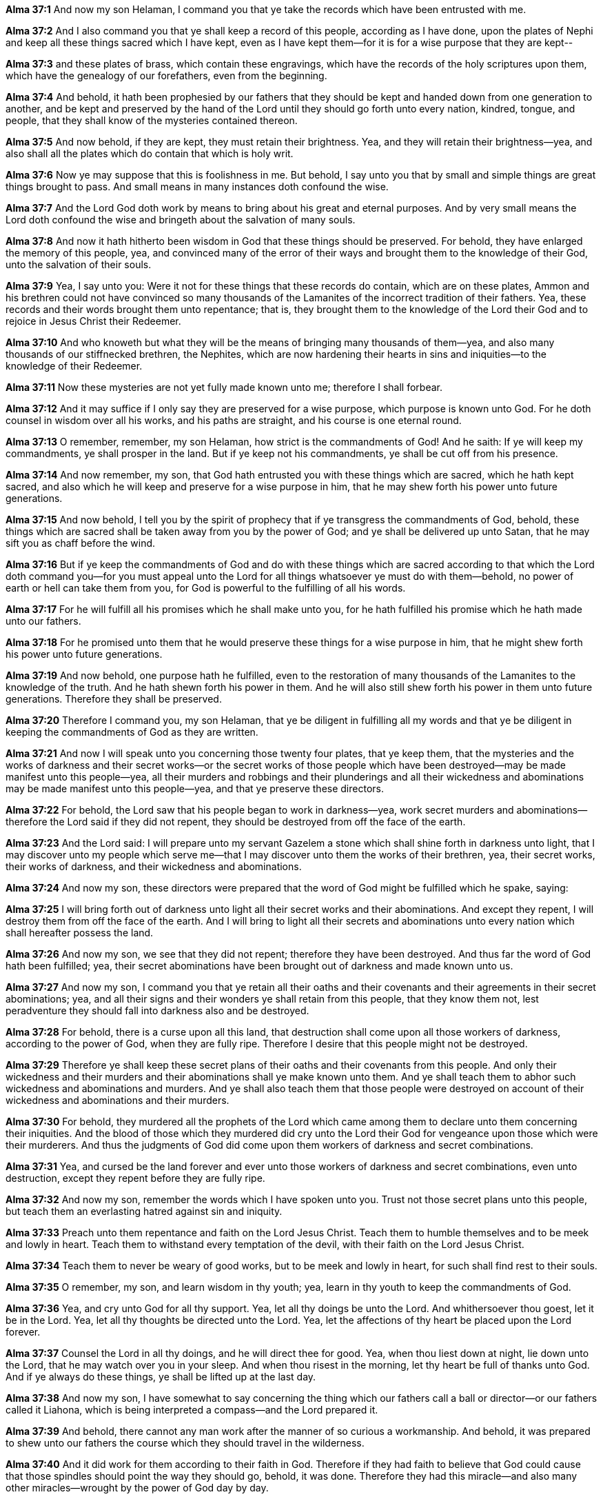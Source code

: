 *Alma 37:1* And now my son Helaman, I command you that ye take the records which have been entrusted with me.

*Alma 37:2* And I also command you that ye shall keep a record of this people, according as I have done, upon the plates of Nephi and keep all these things sacred which I have kept, even as I have kept them--for it is for a wise purpose that they are kept--

*Alma 37:3* and these plates of brass, which contain these engravings, which have the records of the holy scriptures upon them, which have the genealogy of our forefathers, even from the beginning.

*Alma 37:4* And behold, it hath been prophesied by our fathers that they should be kept and handed down from one generation to another, and be kept and preserved by the hand of the Lord until they should go forth unto every nation, kindred, tongue, and people, that they shall know of the mysteries contained thereon.

*Alma 37:5* And now behold, if they are kept, they must retain their brightness. Yea, and they will retain their brightness--yea, and also shall all the plates which do contain that which is holy writ.

*Alma 37:6* Now ye may suppose that this is foolishness in me. But behold, I say unto you that by small and simple things are great things brought to pass. And small means in many instances doth confound the wise.

*Alma 37:7* And the Lord God doth work by means to bring about his great and eternal purposes. And by very small means the Lord doth confound the wise and bringeth about the salvation of many souls.

*Alma 37:8* And now it hath hitherto been wisdom in God that these things should be preserved. For behold, they have enlarged the memory of this people, yea, and convinced many of the error of their ways and brought them to the knowledge of their God, unto the salvation of their souls.

*Alma 37:9* Yea, I say unto you: Were it not for these things that these records do contain, which are on these plates, Ammon and his brethren could not have convinced so many thousands of the Lamanites of the incorrect tradition of their fathers. Yea, these records and their words brought them unto repentance; that is, they brought them to the knowledge of the Lord their God and to rejoice in Jesus Christ their Redeemer.

*Alma 37:10* And who knoweth but what they will be the means of bringing many thousands of them--yea, and also many thousands of our stiffnecked brethren, the Nephites, which are now hardening their hearts in sins and iniquities--to the knowledge of their Redeemer.

*Alma 37:11* Now these mysteries are not yet fully made known unto me; therefore I shall forbear.

*Alma 37:12* And it may suffice if I only say they are preserved for a wise purpose, which purpose is known unto God. For he doth counsel in wisdom over all his works, and his paths are straight, and his course is one eternal round.

*Alma 37:13* O remember, remember, my son Helaman, how strict is the commandments of God! And he saith: If ye will keep my commandments, ye shall prosper in the land. But if ye keep not his commandments, ye shall be cut off from his presence.

*Alma 37:14* And now remember, my son, that God hath entrusted you with these things which are sacred, which he hath kept sacred, and also which he will keep and preserve for a wise purpose in him, that he may shew forth his power unto future generations.

*Alma 37:15* And now behold, I tell you by the spirit of prophecy that if ye transgress the commandments of God, behold, these things which are sacred shall be taken away from you by the power of God; and ye shall be delivered up unto Satan, that he may sift you as chaff before the wind.

*Alma 37:16* But if ye keep the commandments of God and do with these things which are sacred according to that which the Lord doth command you--for you must appeal unto the Lord for all things whatsoever ye must do with them--behold, no power of earth or hell can take them from you, for God is powerful to the fulfilling of all his words.

*Alma 37:17* For he will fulfill all his promises which he shall make unto you, for he hath fulfilled his promise which he hath made unto our fathers.

*Alma 37:18* For he promised unto them that he would preserve these things for a wise purpose in him, that he might shew forth his power unto future generations.

*Alma 37:19* And now behold, one purpose hath he fulfilled, even to the restoration of many thousands of the Lamanites to the knowledge of the truth. And he hath shewn forth his power in them. And he will also still shew forth his power in them unto future generations. Therefore they shall be preserved.

*Alma 37:20* Therefore I command you, my son Helaman, that ye be diligent in fulfilling all my words and that ye be diligent in keeping the commandments of God as they are written.

*Alma 37:21* And now I will speak unto you concerning those twenty four plates, that ye keep them, that the mysteries and the works of darkness and their secret works--or the secret works of those people which have been destroyed--may be made manifest unto this people--yea, all their murders and robbings and their plunderings and all their wickedness and abominations may be made manifest unto this people--yea, and that ye preserve these directors.

*Alma 37:22* For behold, the Lord saw that his people began to work in darkness--yea, work secret murders and abominations--therefore the Lord said if they did not repent, they should be destroyed from off the face of the earth.

*Alma 37:23* And the Lord said: I will prepare unto my servant Gazelem a stone which shall shine forth in darkness unto light, that I may discover unto my people which serve me--that I may discover unto them the works of their brethren, yea, their secret works, their works of darkness, and their wickedness and abominations.

*Alma 37:24* And now my son, these directors were prepared that the word of God might be fulfilled which he spake, saying:

*Alma 37:25* I will bring forth out of darkness unto light all their secret works and their abominations. And except they repent, I will destroy them from off the face of the earth. And I will bring to light all their secrets and abominations unto every nation which shall hereafter possess the land.

*Alma 37:26* And now my son, we see that they did not repent; therefore they have been destroyed. And thus far the word of God hath been fulfilled; yea, their secret abominations have been brought out of darkness and made known unto us.

*Alma 37:27* And now my son, I command you that ye retain all their oaths and their covenants and their agreements in their secret abominations; yea, and all their signs and their wonders ye shall retain from this people, that they know them not, lest peradventure they should fall into darkness also and be destroyed.

*Alma 37:28* For behold, there is a curse upon all this land, that destruction shall come upon all those workers of darkness, according to the power of God, when they are fully ripe. Therefore I desire that this people might not be destroyed.

*Alma 37:29* Therefore ye shall keep these secret plans of their oaths and their covenants from this people. And only their wickedness and their murders and their abominations shall ye make known unto them. And ye shall teach them to abhor such wickedness and abominations and murders. And ye shall also teach them that those people were destroyed on account of their wickedness and abominations and their murders.

*Alma 37:30* For behold, they murdered all the prophets of the Lord which came among them to declare unto them concerning their iniquities. And the blood of those which they murdered did cry unto the Lord their God for vengeance upon those which were their murderers. And thus the judgments of God did come upon them workers of darkness and secret combinations.

*Alma 37:31* Yea, and cursed be the land forever and ever unto those workers of darkness and secret combinations, even unto destruction, except they repent before they are fully ripe.

*Alma 37:32* And now my son, remember the words which I have spoken unto you. Trust not those secret plans unto this people, but teach them an everlasting hatred against sin and iniquity.

*Alma 37:33* Preach unto them repentance and faith on the Lord Jesus Christ. Teach them to humble themselves and to be meek and lowly in heart. Teach them to withstand every temptation of the devil, with their faith on the Lord Jesus Christ.

*Alma 37:34* Teach them to never be weary of good works, but to be meek and lowly in heart, for such shall find rest to their souls.

*Alma 37:35* O remember, my son, and learn wisdom in thy youth; yea, learn in thy youth to keep the commandments of God.

*Alma 37:36* Yea, and cry unto God for all thy support. Yea, let all thy doings be unto the Lord. And whithersoever thou goest, let it be in the Lord. Yea, let all thy thoughts be directed unto the Lord. Yea, let the affections of thy heart be placed upon the Lord forever.

*Alma 37:37* Counsel the Lord in all thy doings, and he will direct thee for good. Yea, when thou liest down at night, lie down unto the Lord, that he may watch over you in your sleep. And when thou risest in the morning, let thy heart be full of thanks unto God. And if ye always do these things, ye shall be lifted up at the last day.

*Alma 37:38* And now my son, I have somewhat to say concerning the thing which our fathers call a ball or director--or our fathers called it Liahona, which is being interpreted a compass--and the Lord prepared it.

*Alma 37:39* And behold, there cannot any man work after the manner of so curious a workmanship. And behold, it was prepared to shew unto our fathers the course which they should travel in the wilderness.

*Alma 37:40* And it did work for them according to their faith in God. Therefore if they had faith to believe that God could cause that those spindles should point the way they should go, behold, it was done. Therefore they had this miracle--and also many other miracles--wrought by the power of God day by day.

*Alma 37:41* Nevertheless, because those miracles were worked by small means--nevertheless it did shew unto them marvelous works--they were slothful and forgat to exercise their faith and diligence. And then those marvelous works ceased, and they did not progress in their journey.

*Alma 37:42* Therefore they tarried in the wilderness, or did not travel a direct course, and were afflicted with hunger and thirst because of their transgression.

*Alma 37:43* And now my son, I would that ye should understand that these things are not without a shadow. For as our fathers were slothful to give heed to this compass--now these things were temporal--they did not prosper; even so it is with things which are spiritual.

*Alma 37:44* For behold, it is as easy to give heed to the word of Christ, which will point to you a straight course to eternal bliss, as it was for our fathers to give heed to this compass, which would point unto them a straight course to the promised land.

*Alma 37:45* And now I say: Is there not a type in this thing? For just assuredly as this director did bring our fathers by following its course to the promised land, shall the word of Christ, if we follow its course, carry us beyond this vale of sorrow into a far better land of promise.

*Alma 37:46* O my son, do not let us be slothful because of the easiness of the way, for so was it with our fathers. For so was it prepared for them that if they would look, they might live. Even so it is with us: the way is prepared; and if we will look, we may live forever.

*Alma 37:47* And now my son, see that ye take care of these sacred things. Yea, see that ye look to God and live. Go unto this people and declare the word, and be sober. My son, farewell. The commandments of Alma to his son Shiblon.

